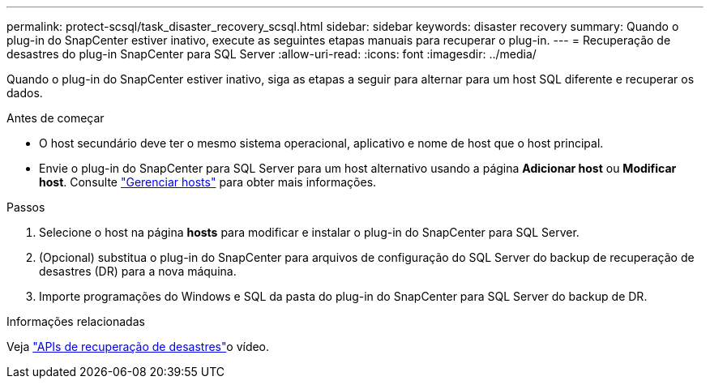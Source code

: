 ---
permalink: protect-scsql/task_disaster_recovery_scsql.html 
sidebar: sidebar 
keywords: disaster recovery 
summary: Quando o plug-in do SnapCenter estiver inativo, execute as seguintes etapas manuais para recuperar o plug-in. 
---
= Recuperação de desastres do plug-in SnapCenter para SQL Server
:allow-uri-read: 
:icons: font
:imagesdir: ../media/


[role="lead"]
Quando o plug-in do SnapCenter estiver inativo, siga as etapas a seguir para alternar para um host SQL diferente e recuperar os dados.

.Antes de começar
* O host secundário deve ter o mesmo sistema operacional, aplicativo e nome de host que o host principal.
* Envie o plug-in do SnapCenter para SQL Server para um host alternativo usando a página *Adicionar host* ou *Modificar host*. Consulte link:https://docs.netapp.com/us-en/snapcenter/admin/concept_manage_hosts.html["Gerenciar hosts"] para obter mais informações.


.Passos
. Selecione o host na página *hosts* para modificar e instalar o plug-in do SnapCenter para SQL Server.
. (Opcional) substitua o plug-in do SnapCenter para arquivos de configuração do SQL Server do backup de recuperação de desastres (DR) para a nova máquina.
. Importe programações do Windows e SQL da pasta do plug-in do SnapCenter para SQL Server do backup de DR.


.Informações relacionadas
Veja link:https://www.youtube.com/watch?v=Nbr_wm9Cnd4&list=PLdXI3bZJEw7nofM6lN44eOe4aOSoryckg["APIs de recuperação de desastres"^]o vídeo.
